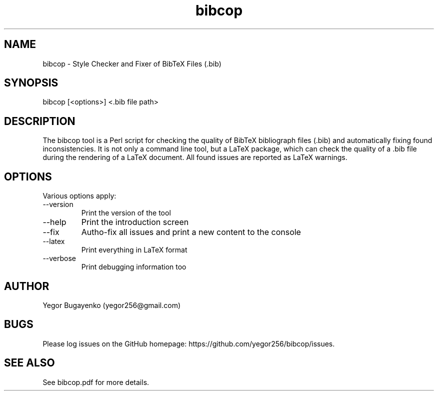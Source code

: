 .TH bibcop 1 "2023-06-30"
.SH NAME
bibcop \- Style Checker and Fixer of BibTeX Files (.bib)
.SH SYNOPSIS
bibcop [<options>] <.bib file path>
.SH DESCRIPTION
The bibcop tool is a Perl script for checking the quality of BibTeX bibliograph
files (.bib) and automatically fixing found inconsistencies. It is not only
a command line tool, but a LaTeX package, which can check the quality
of a .bib file during the rendering of a LaTeX document. All found
issues are reported as LaTeX warnings.
.SH OPTIONS
Various options apply:
.IP --version
Print the version of the tool
.IP --help
Print the introduction screen
.IP --fix
Autho-fix all issues and print a new content to the console
.IP --latex
Print everything in LaTeX format
.IP --verbose
Print debugging information too
.SH AUTHOR
Yegor Bugayenko (yegor256@gmail.com)
.SH BUGS
Please log issues on the GitHub homepage:
https://github.com/yegor256/bibcop/issues.
.SH SEE ALSO
See bibcop.pdf for more details.
